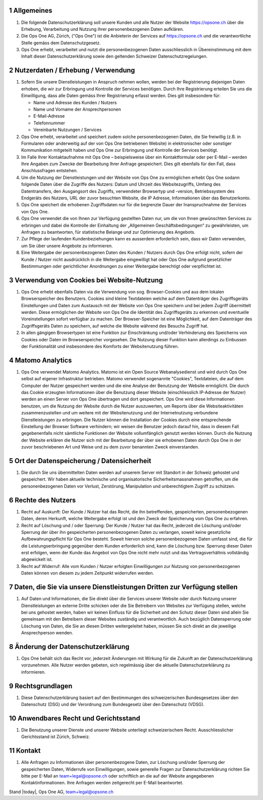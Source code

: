 .. sectnum::

Allgemeines
===========

#.  Die folgende Datenschutzerklärung soll unsere Kunden und alle Nutzer der Website https://opsone.ch über die Erhebung, Verarbeitung und Nutzung ihrer personenbezogenen Daten aufklären.
#.  Die Ops One AG, Zürich, ("Ops One") ist die Anbieterin der Services auf https://opsone.ch und die verantwortliche Stelle gemäss dem Datenschutzgesetz.
#. Ops One erhebt, verarbeitet und nutzt die personenbezogenen Daten ausschliesslich in Übereinstimmung mit dem Inhalt dieser Datenschutzerklärung sowie den geltenden Schweizer Datenschutzregelungen.

Nutzerdaten / Erhebung / Verwendung
===================================

#. Sofern Sie unsere Dienstleistungen in Anspruch nehmen wollen, werden bei der Registrierung diejenigen Daten erhoben, die wir zur Erbringung und Kontrolle der Services benötigen. Durch Ihre Registrierung erteilen Sie uns die Einwilligung, dass alle Daten gemäss Ihrer Registrierung erfasst werden. Dies gilt insbesondere für:

   * Name und Adresse des Kunden / Nutzers
   * Name und Vorname der Ansprechpersonen
   * E-Mail-Adresse
   * Telefonnummer
   * Vereinbarte Nutzungen / Services

#. Ops One erhebt, verarbeitet und speichert zudem solche personenbezogenen Daten, die Sie freiwillig (z.B. in Formularen oder anderweitig auf der von Ops One betriebenen Website) in elektronischer oder sonstiger Kommunikation mitgeteilt haben und Ops One zur Erbringung und Kontrolle der Services benötigt.
#. Im Falle Ihrer Kontaktaufnahme mit Ops One – beispielsweise über ein Kontaktformular oder per E-Mail – werden Ihre Angaben zum Zwecke der Bearbeitung Ihrer Anfrage gespeichert. Dies gilt ebenfalls für den Fall, dass Anschlussfragen entstehen.
#. Um die Nutzung der Dienstleistungen und der Website von Ops One zu ermöglichen erhebt Ops One sodann folgende Daten über die Zugriffe des Nutzers: Datum und Uhrzeit des Websitezugriffs, Umfang des Datentransfers, den Ausgangsort des Zugriffs, verwendeter Browsertyp und -version, Betriebssystem des Endgeräts des Nutzers, URL der zuvor besuchten Website, die IP Adresse, Informationen über das Benutzerkonto.
#. Ops One speichert die erhobenen Zugriffsdaten nur für die begrenzte Dauer der Inanspruchnahme der Services von Ops One.
#. Ops One verwendet die von Ihnen zur Verfügung gestellten Daten nur, um die von Ihnen gewünschten Services zu erbringen und dabei die Kontrolle der Einhaltung der „Allgemeinen Geschäftsbedingungen“ zu gewährleisten, um Anfragen zu beantworten,  für statistische Belange und zur Optimierung des Angebots.
#. Zur Pflege der laufenden Kundenbeziehungen kann es ausserdem erforderlich sein, dass wir Daten verwenden, um Sie über unsere Angebote zu informieren.
#. Eine Weitergabe der personenbezogenen Daten des Kunden / Nutzers durch Ops One erfolgt nicht, sofern der Kunde / Nutzer nicht ausdrücklich in die Weitergabe eingewilligt hat oder Ops One aufgrund gesetzlicher Bestimmungen oder gerichtlicher Anordnungen zu einer Weitergabe berechtigt oder verpflichtet ist.

Verwendung von Cookies bei Website-Nutzung
==========================================

#. Ops One erhebt ebenfalls Daten via die Verwendung von sog. Browser-Cookies und aus dem lokalen Browserspeicher des Benutzers. Cookies sind kleine Textdateien welche auf dem Datenträger des Zugriffsgeräts Einstellungen und Daten zum Austausch mit der Website von Ops One speichern und bei jedem Zugriff übermittelt werden. Diese ermöglichen der Website von Ops One die Identität des Zugriffsgeräts zu erkennen und eventuelle Voreinstellungen sofort verfügbar zu machen.  Der Browser-Speicher ist eine Möglichkeit, auf dem Datenträger des Zugriffsgeräts Daten zu speichern, auf welche die Website während des Besuchs Zugriff hat.
#. In allen gängigen Browsertypen ist eine Funktion zur Einschränkung und/oder Verhinderung des Speicherns von Cookies oder Daten im Browserspeicher vorgesehen. Die Nutzung dieser Funktion kann allerdings zu Einbussen der Funktionalität und insbesondere des Komforts der Websitenutzung führen.

Matomo Analytics
================

#. Ops One verwendet Matomo Analytics. Matomo ist ein Open Source Webanalysedienst und wird durch Ops One selbst auf eigener Infrastruktur betrieben. Matomo verwendet sogenannte "Cookies", Textdateien, die auf dem Computer der Nutzer gespeichert werden und die eine Analyse der Benutzung der Website ermöglicht. Die durch das Cookie erzeugten Informationen über die Benutzung dieser Website (einschliesslich IP-Adresse der Nutzer) werden an einen Server von Ops One übertragen und dort gespeichert. Ops One wird diese Informationen benutzen, um die Nutzung der Website durch die Nutzer auszuwerten, um Reports über die Websiteaktivitäten zusammenzustellen und um weitere mit der Websitenutzung und der Internetnutzung verbundene Dienstleistungen zu erbringen. Die Nutzer können die Installation der Cookies durch eine entsprechende Einstellung der Browser Software verhindern; wir weisen die Benutzer jedoch darauf hin, dass in diesem Fall gegebenenfalls nicht sämtliche Funktionen der Website vollumfänglich genutzt werden können. Durch die Nutzung der Website erklären die Nutzer sich mit der Bearbeitung der über sie erhobenen Daten durch Ops One in der zuvor beschriebenen Art und Weise und zu dem zuvor benannten Zweck einverstanden.

Ort der Datenspeicherung / Datensicherheit
==========================================

#. Die durch Sie uns übermittelten Daten werden auf unserem Server mit Standort in der Schweiz gehostet und gespeichert. Wir haben aktuelle technische und organisatorische Sicherheitsmassnahmen getroffen, um die personenbezogenen Daten vor Verlust, Zerstörung, Manipulation und unberechtigtem Zugriff zu schützen.

Rechte des Nutzers
==================

#.  Recht auf Auskunft: Der Kunde / Nutzer hat das Recht, die ihn betreffenden, gespeicherten, personenbezogenen Daten, deren Herkunft, welche Weitergabe erfolgt ist und den Zweck der Speicherung vom Ops One zu erfahren.
#.  Recht auf Löschung und / oder Sperrung: Der Kunde / Nutzer hat das Recht, jederzeit die Löschung und/oder Sperrung der über ihn gespeicherten personenbezogenen Daten zu verlangen, soweit keine gesetzliche Aufbewahrungspflicht für Ops One besteht. Soweit hiervon solche personenbezogenen Daten umfasst sind, die für die Leistungserbringung gegenüber dem Kunden erforderlich sind, kann die Löschung bzw. Sperrung dieser Daten erst erfolgen, wenn der Kunde das Angebot von Ops One nicht mehr nutzt und das Vertragsverhältnis vollständig abgewickelt ist.
#.  Recht auf Widerruf: Alle vom Kunden / Nutzer erfolgten Einwilligungen zur Nutzung von personenbezogenen Daten können von diesem zu jedem Zeitpunkt widerrufen werden.

Daten, die Sie via unsere Dienstleistungen Dritten zur Verfügung stellen
=========================================================================

#. Auf Daten und Informationen, die Sie direkt über die Services unserer Website oder durch Nutzung unserer Dienstleistungen an externe Dritte schicken oder die Sie Betreibern von Websites zur Verfügung stellen, welche bei uns gehostet werden, haben wir keinen Einfluss für die Sicherheit und den Schutz dieser Daten sind allein Sie gemeinsam mit den Betreibern dieser Websites zuständig und verantwortlich. Auch bezüglich Datensperrung oder Löschung von Daten, die Sie an diesen Dritten weitergeleitet haben, müssen Sie sich direkt an die jeweilige Ansprechperson wenden.

Änderung der Datenschutzerklärung
=================================

#. Ops One behält sich das Recht vor, jederzeit Änderungen mit Wirkung für die Zukunft an der Datenschutzerklärung vorzunehmen. Alle Nutzer werden gebeten, sich regelmässig über die aktuelle Datenschutzerklärung zu informieren.

Rechtsgrundlagen
================

#. Diese Datenschutzerklärung basiert auf den Bestimmungen des schweizerischen Bundesgesetzes über den Datenschutz (DSG) und der Verordnung zum Bundesgesetz über den Datenschutz (VDSG).

Anwendbares Recht und Gerichtsstand
===================================

#. Die Benutzung unserer Dienste und unserer Website unterliegt schweizerischem Recht. Ausschliesslicher Gerichtsstand ist Zürich, Schweiz.

Kontakt
=======

#. Alle Anfragen zu Informationen über personenbezogene Daten, zur Löschung und/oder Sperrung der gespeicherten Daten, Widerrufe von Einwilligungen, sowie generelle Fragen zur Datenschutzerklärung richten Sie bitte per E-Mail an team+legal@opsone.ch oder schriftlich an die auf der Website angegebenen Kontaktinformationen. Ihre Anfragen werden zeitgerecht per E-Mail beantwortet.

Stand |today|, Ops One AG, team+legal@opsone.ch

